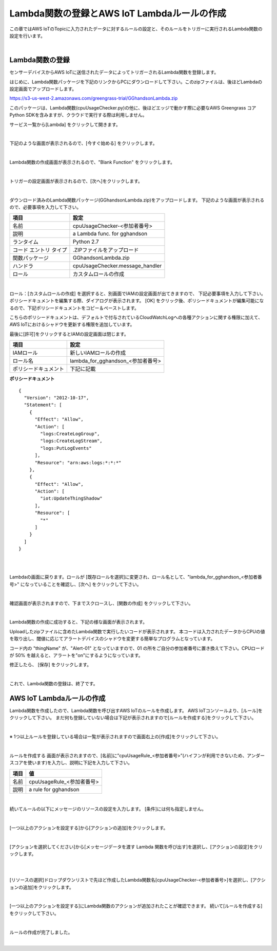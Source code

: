 ==================================================================
Lambda関数の登録とAWS IoT Lambdaルールの作成
==================================================================

この章ではAWS IoTのTopicに入力されたデータに対するルールの設定と、そのルールをトリガーに実行されるLambda関数の設定を行います。

.. image:: images/03/overview-rule-lambda.png

|

Lambda関数の登録
=======================

センサーデバイスからAWS IoTに送信されたデータによってトリガーされるLambda関数を登録します。

はじめに、Lambda関数パッケージを下記のリンクからPCにダウンロードして下さい。このzipファイルは、後ほどLambdaの設定画面でアップロードします。

https://s3-us-west-2.amazonaws.com/greengrass-trial/GGhandsonLambda.zip

このパッケージは、Lambda関数(cpuUsageChecker.py)の他に、後ほどエッジで動かす際に必要なAWS Greengrass コア Python SDKを含みますが、クラウドで実行する際は利用しません。

サービス一覧から[Lambda] をクリックして開きます。

.. image:: images/03/lambda.png

|

下記のような画面が表示されるので、[今すぐ始める] をクリックします。

.. image:: images/03/lambda-2.png

|

Lambda関数の作成画面が表示されるので、"Blank Function" をクリックします。

.. image:: images/03/lambda-3.png

|

トリガーの設定画面が表示されるので、[次へ]をクリックします。

.. image:: images/03/lambda-4.png

|

ダウンロード済みのLambda関数パッケージ(GGhandsonLambda.zip)をアップロードします。
下記のような画面が表示されるので、必要事項を入力して下さい。

======================== =======================================
項目                        設定
======================== =======================================
名前                          cpuUsageChecker-<参加者番号>
説明                          a Lambda func. for gghandson
ランタイム                     Python 2.7
コード エントリ タイプ           .ZIPファイルをアップロード
関数パッケージ                  GGhandsonLambda.zip
ハンドラ                       cpuUsageChecker.message_handler
ロール                         カスタムロールの作成
======================== =======================================

.. image:: images/03/lambda-5.png

|

ロール：[カスタムロールの作成] を選択すると、別画面でIAMの設定画面が出てきますので、
下記必要事項を入力して下さい。
ポリシードキュメントを編集する際、ダイアログが表示されます。
[OK] をクリック後、ポリシードキュメントが編集可能になるので、下記ポリシードキュメントをコピー＆ペーストします。

こちらのポリシードキュメントは、デフォルトで付与されているCloudWatchLogへの各種アクションに関する権限に加えて、
AWS IoTにおけるシャドウを更新する権限を追加しています。


最後に[許可]をクリックするとIAMの設定画面は閉じます。



======================== =======================================
項目                        設定
======================== =======================================
IAMロール                          新しいIAMロールの作成
ロール名                          lambda\_for\_gghandson\_<参加者番号>
ポリシードキュメント                下記に記載
======================== =======================================

**ポリシードキュメント**

::

  {
    "Version": "2012-10-17",
    "Statement": [
      {
        "Effect": "Allow",
        "Action": [
          "logs:CreateLogGroup",
          "logs:CreateLogStream",
          "logs:PutLogEvents"
        ],
        "Resource": "arn:aws:logs:*:*:*"
      },
      {
        "Effect": "Allow",
        "Action": [
          "iot:UpdateThingShadow"
        ],
        "Resource": [
          "*"
        ]
      }
    ]
  }

|

.. image:: images/03/lambda-role.png

|

Lambdaの画面に戻ります。ロールが [既存ロールを選択]に変更され、ロール名として、"lambda\_for\_gghandson\_<参加者番号>" になっていることを確認し、[次へ] をクリックして下さい。

.. image:: images/03/lambda-6.png

|

確認画面が表示されますので、下までスクロースし、[関数の作成] をクリックして下さい。

.. image:: images/03/lambda-create.png

|

Lambda関数の作成に成功すると、下記の様な画面が表示されます。

Uploadしたzipファイルに含めたLambda関数で実行したいコードが表示されます。
本コードは入力されたデータからCPUの値を取り出し、閾値に応じてアラートデバイスのシャドウを変更する簡単なプログラムとなっています。

コード内の "thingName" が、"Alert-01" となっていますので、01 の所をご自分の参加者番号に置き換えて下さい。CPUロードが 50% を越えると、アラートを"on"にするようになっています。

修正したら、 [保存] をクリックします。

.. image:: images/03/lambda-save.png

|

これで、Lambda関数の登録は、終了です。

AWS IoT Lambdaルールの作成
=======================

Lambda関数を作成したので、Lambda関数を呼び出すAWS IoTのルールを作成します。
AWS IoTコンソールより、[ルール]をクリックして下さい。
まだ何も登録していない場合は下記が表示されますので[ルールを作成する]をクリックして下さい。

.. image:: images/03/iot-rule-first.png

|

※ 1つ以上ルールを登録している場合は一覧が表示されますので画面右上の[作成]をクリックして下さい。

.. image:: images/03/iot-rule-list.png

|

ルールを作成する 画面が表示されますので、[名前]に”cpuUsageRule\_<参加者番号>”(ハイフンが利用できないため、アンダースコアを使います)を入力し、説明に下記を入力して下さい。

============= ============================
項目            値
============= ============================
名前	          cpuUsageRule\_<参加者番号>
説明	          a rule for gghandson
============= ============================

.. image:: images/03/iot-rule-create.png

|

続いてルールの以下にメッセージのリソースの設定を入力します。
[条件]には何も指定しません。

============= ============================
項目            値
============= ============================
属性	          cpuUsageRule\_<参加者番号>
トピックフィルター	    sensing/data/Sensor-<参加者番号>
条件	          　
============= ============================

.. image:: images/03/iot-rule-create-message-resource.png

|

[一つ以上のアクションを設定する]から[アクションの追加]をクリックします。

.. image:: images/03/iot-rule-create-add-action.png

|

[アクションを選択してください]から[メッセージデータを渡す Lambda 関数を呼び出す]を選択し、[アクションの設定]をクリックします。

.. image:: images/03/iot-rule-create-choose-action.png

|

.. image:: images/03/iot-rule-create-choose-action2.png

|

[リソースの選択]ドロップダウンリストで先ほど作成したLambda関数名[cpuUsageChecker-<参加者番号>]を選択し、[アクションの追加]をクリックします。

.. image:: images/03/iot-rule-create-set-action.png

|

[一つ以上のアクションを設定する]にLambda関数のアクションが追加されたことが確認できます。
続いて[ルールを作成する]をクリックして下さい。

.. image:: images/03/iot-rule-create2.png

|

ルールの作成が完了しました。

.. image:: images/03/iot-rule-created.png

|
